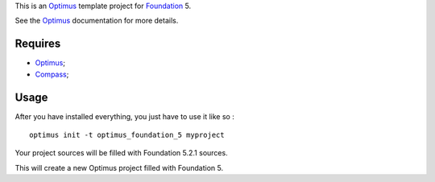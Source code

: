.. _Foundation: http://github.com/zurb/foundation
.. _Compass: http://compass-style.org/
.. _Optimus: https://github.com/sveetch/Optimus

This is an `Optimus`_ template project for `Foundation`_ 5.

See the `Optimus`_ documentation for more details.

Requires
========

* `Optimus`_;
* `Compass`_;

Usage
=====

After you have installed everything, you just have to use it like so : ::

    optimus init -t optimus_foundation_5 myproject

Your project sources will be filled with Foundation 5.2.1 sources.

This will create a new Optimus project filled with Foundation 5.

